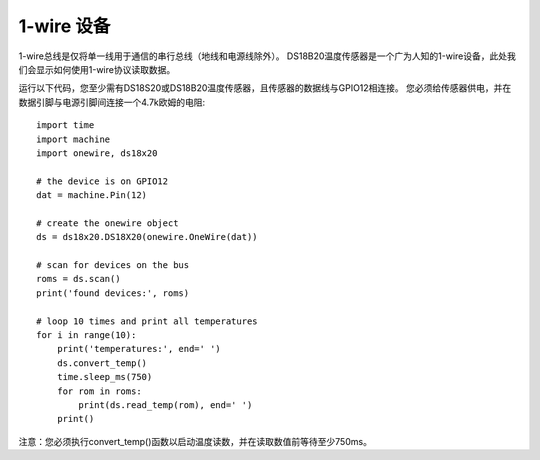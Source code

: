 1-wire 设备
==========================

1-wire总线是仅将单一线用于通信的串行总线（地线和电源线除外）。
DS18B20温度传感器是一个广为人知的1-wire设备，此处我们会显示如何使用1-wire协议读取数据。

运行以下代码，您至少需有DS18S20或DS18B20温度传感器，且传感器的数据线与GPIO12相连接。
您必须给传感器供电，并在数据引脚与电源引脚间连接一个4.7k欧姆的电阻::

    import time
    import machine
    import onewire, ds18x20

    # the device is on GPIO12
    dat = machine.Pin(12)

    # create the onewire object
    ds = ds18x20.DS18X20(onewire.OneWire(dat))

    # scan for devices on the bus
    roms = ds.scan()
    print('found devices:', roms)

    # loop 10 times and print all temperatures
    for i in range(10):
        print('temperatures:', end=' ')
        ds.convert_temp()
        time.sleep_ms(750)
        for rom in roms:
            print(ds.read_temp(rom), end=' ')
        print()

注意：您必须执行convert_temp()函数以启动温度读数，并在读取数值前等待至少750ms。